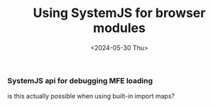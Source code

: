 #+TITLE: Using SystemJS for browser modules
#+DATE: <2024-05-30 Thu>
#+OPTIONS: toc:nil num:nil
#+FILETAGS: :javascript:frontend:
#+DRAFT: t

*** SystemJS api for debugging MFE loading
is this actually possible when using built-in import maps?
